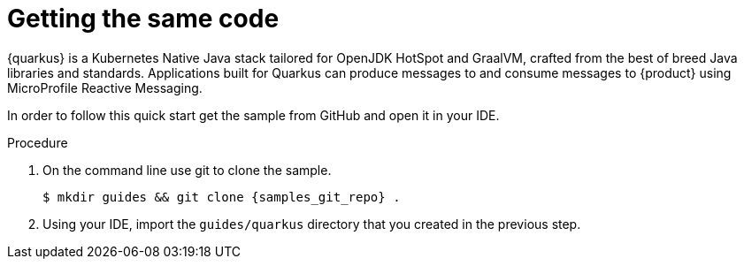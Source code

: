 [id='proc-getting-the-sample-code_{context}']
= Getting the same code
:imagesdir: ../_images

{quarkus} is a Kubernetes Native Java stack tailored for OpenJDK HotSpot and GraalVM, crafted from the best of breed Java libraries and standards. Applications built for Quarkus can produce messages to and consume messages to {product} using MicroProfile Reactive Messaging.

In order to follow this quick start get the sample from GitHub and open it in your IDE.

.Procedure
. On the command line use git to clone the sample.
+
[source,bash,subs="+attributes"]
----
$ mkdir guides && git clone {samples_git_repo} .
----
+
. Using your IDE, import the `guides/quarkus` directory that you created in the previous step.

ifdef::qs[]
.Verification
* You have the quarkus project imported into your IDE and the IDE has configured the project with the needed Java libraries from the Maven `pom.xml`.
endif::[]
